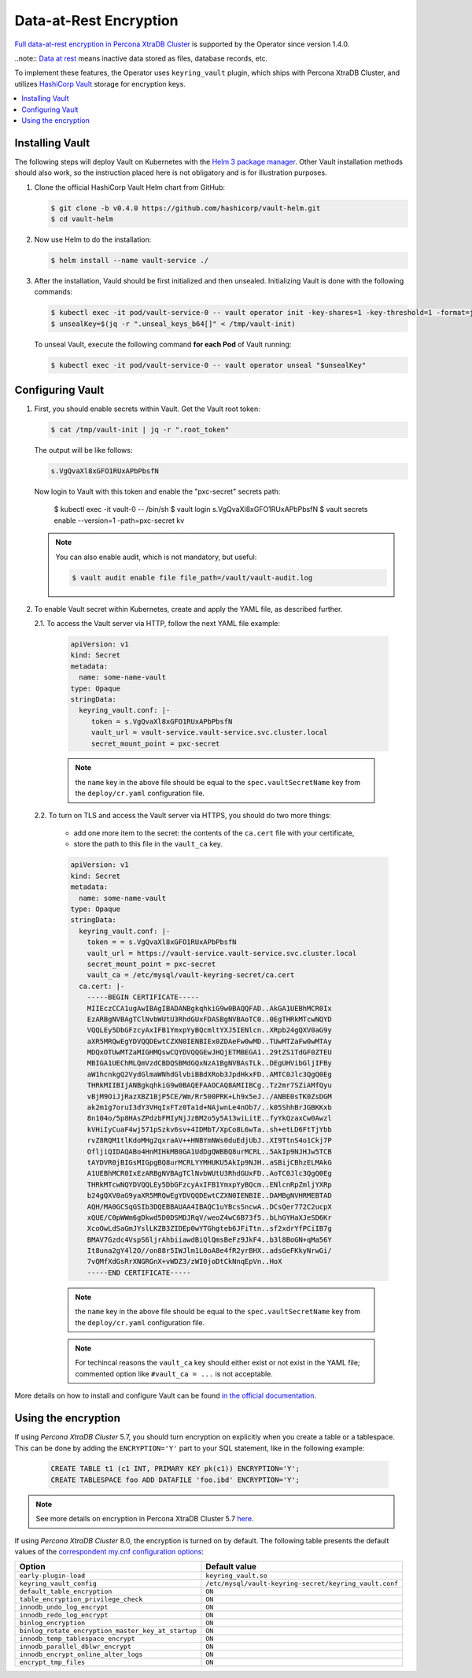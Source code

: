 .. _encryption:

Data-at-Rest Encryption
************************

`Full data-at-rest encryption in Percona XtraDB Cluster <https://www.percona.com/doc/percona-xtradb-cluster/LATEST/management/data_at_rest_encryption.html>`_ is supported by the Operator since version 1.4.0.

..note:: `Data at rest <https://en.wikipedia.org/wiki/Data_at_rest>`_ means inactive data stored as files, database records, etc.

To implement these features, the Operator uses ``keyring_vault`` plugin,
which ships with Percona XtraDB Cluster, and utilizes `HashiCorp Vault <https://www.vaultproject.io/>`_ storage for encryption keys.

.. contents:: :local:

.. _install-vault:

Installing Vault
----------------

The following steps will deploy Vault on Kubernetes with the `Helm 3 package manager <https://helm.sh/>`_. Other Vault installation methods should also work, so the instruction placed here is not obligatory and is for illustration purposes.

1. Clone the official HashiCorp Vault Helm chart from GitHub:

   .. code:: bash

      $ git clone -b v0.4.0 https://github.com/hashicorp/vault-helm.git
      $ cd vault-helm

2. Now use Helm to do the installation:

   .. code:: bash

      $ helm install --name vault-service ./

3. After the installation, Vauld should be first initialized and then unsealed.
   Initializing Vault is done with the following commands:

   .. code:: bash

      $ kubectl exec -it pod/vault-service-0 -- vault operator init -key-shares=1 -key-threshold=1 -format=json > /tmp/vault-init
      $ unsealKey=$(jq -r ".unseal_keys_b64[]" < /tmp/vault-init)

   To unseal Vault, execute the following command **for each Pod** of Vault
   running:

   .. code:: bash

      $ kubectl exec -it pod/vault-service-0 -- vault operator unseal "$unsealKey"

.. _configure-vault:

Configuring Vault
-----------------

1. First, you should enable secrets within Vault. Get the Vault root token:

   .. code:: bash

      $ cat /tmp/vault-init | jq -r ".root_token"

   The output will be like follows:

   .. code:: text

      s.VgQvaXl8xGFO1RUxAPbPbsfN

   Now login to Vault with this token and enable the "pxc-secret" secrets path:

      $ kubectl exec -it vault-0 -- /bin/sh
      $ vault login s.VgQvaXl8xGFO1RUxAPbPbsfN
      $ vault secrets enable --version=1 -path=pxc-secret kv

   .. note:: You can also enable audit, which is not mandatory, but useful:

      .. code:: bash

         $ vault audit enable file file_path=/vault/vault-audit.log

2. To enable Vault secret within Kubernetes, create and apply the YAML file,
   as described further.

   2.1. To access the Vault server via HTTP, follow the next YAML file example:

      .. code:: text

         apiVersion: v1
         kind: Secret
         metadata:
           name: some-name-vault
         type: Opaque
         stringData:
           keyring_vault.conf: |-
              token = s.VgQvaXl8xGFO1RUxAPbPbsfN
              vault_url = vault-service.vault-service.svc.cluster.local
              secret_mount_point = pxc-secret

      .. note:: the ``name`` key in the above file should be equal to the
         ``spec.vaultSecretName`` key from the ``deploy/cr.yaml`` configuration
         file.

   2.2. To turn on TLS and access the Vault server via HTTPS, you should do two more things:
      
      * add one more item to the secret: the contents of the ``ca.cert`` file
        with your certificate,
      * store the path to this file in the ``vault_ca`` key.

      .. code:: text

         apiVersion: v1
         kind: Secret
         metadata:
           name: some-name-vault
         type: Opaque
         stringData:
           keyring_vault.conf: |-
             token = = s.VgQvaXl8xGFO1RUxAPbPbsfN
             vault_url = https://vault-service.vault-service.svc.cluster.local
             secret_mount_point = pxc-secret
             vault_ca = /etc/mysql/vault-keyring-secret/ca.cert
           ca.cert: |-
             -----BEGIN CERTIFICATE-----
             MIIEczCCA1ugAwIBAgIBADANBgkqhkiG9w0BAQQFAD..AkGA1UEBhMCR0Ix
             EzARBgNVBAgTClNvbWUtU3RhdGUxFDASBgNVBAoTC0..0EgTHRkMTcwNQYD
             VQQLEy5DbGFzcyAxIFB1YmxpYyBQcmltYXJ5IENlcn..XRpb24gQXV0aG9y
             aXR5MRQwEgYDVQQDEwtCZXN0IENBIEx0ZDAeFw0wMD..TUwMTZaFw0wMTAy
             MDQxOTUwMTZaMIGHMQswCQYDVQQGEwJHQjETMBEGA1..29tZS1TdGF0ZTEU
             MBIGA1UEChMLQmVzdCBDQSBMdGQxNzA1BgNVBAsTLk..DEgUHVibGljIFBy
             aW1hcnkgQ2VydGlmaWNhdGlvbiBBdXRob3JpdHkxFD..AMTC0Jlc3QgQ0Eg
             THRkMIIBIjANBgkqhkiG9w0BAQEFAAOCAQ8AMIIBCg..Tz2mr7SZiAMfQyu
             vBjM9OiJjRazXBZ1BjP5CE/Wm/Rr500PRK+Lh9x5eJ../ANBE0sTK0ZsDGM
             ak2m1g7oruI3dY3VHqIxFTz0Ta1d+NAjwnLe4nOb7/..k05ShhBrJGBKKxb
             8n104o/5p8HAsZPdzbFMIyNjJzBM2o5y5A13wiLitE..fyYkQzaxCw0Awzl
             kVHiIyCuaF4wj571pSzkv6sv+4IDMbT/XpCo8L6wTa..sh+etLD6FtTjYbb
             rvZ8RQM1tlKdoMHg2qxraAV++HNBYmNWs0duEdjUbJ..XI9TtnS4o1Ckj7P
             OfljiQIDAQABo4HnMIHkMB0GA1UdDgQWBBQ8urMCRL..5AkIp9NJHJw5TCB
             tAYDVR0jBIGsMIGpgBQ8urMCRLYYMHUKU5AkIp9NJH..aSBijCBhzELMAkG
             A1UEBhMCR0IxEzARBgNVBAgTClNvbWUtU3RhdGUxFD..AoTC0Jlc3QgQ0Eg
             THRkMTcwNQYDVQQLEy5DbGFzcyAxIFB1YmxpYyBQcm..ENlcnRpZmljYXRp
             b24gQXV0aG9yaXR5MRQwEgYDVQQDEwtCZXN0IENBIE..DAMBgNVHRMEBTAD
             AQH/MA0GCSqGSIb3DQEBBAUAA4IBAQC1uYBcsSncwA..DCsQer772C2ucpX
             xQUE/C0pWWm6gDkwd5D0DSMDJRqV/weoZ4wC6B73f5..bLhGYHaXJeSD6Kr
             XcoOwLdSaGmJYslLKZB3ZIDEp0wYTGhgteb6JFiTtn..sf2xdrYfPCiIB7g
             BMAV7Gzdc4VspS6ljrAhbiiawdBiQlQmsBeFz9JkF4..b3l8BoGN+qMa56Y
             It8una2gY4l2O//on88r5IWJlm1L0oA8e4fR2yrBHX..adsGeFKkyNrwGi/
             7vQMfXdGsRrXNGRGnX+vWDZ3/zWI0joDtCkNnqEpVn..HoX
             -----END CERTIFICATE-----

      .. note:: the ``name`` key in the above file should be equal to the
         ``spec.vaultSecretName`` key from the ``deploy/cr.yaml`` configuration
         file.
         
      .. note:: For techincal reasons the ``vault_ca`` key should either exist
         or not exist in the YAML file; commented option like
         ``#vault_ca = ...`` is not acceptable.

More details on how to install and configure Vault can be found `in the official documentation <https://learn.hashicorp.com/vault?track=getting-started-k8s#getting-started-k8s>`_.

.. _vault-encryption:

Using the encryption
--------------------

If using *Percona XtraDB Cluster* 5.7, you should turn encryption on explicitly
when you create a table or a tablespace. This can be done by adding the
``ENCRYPTION='Y'`` part to your SQL statement, like in the following example:

   .. code:: sql

      CREATE TABLE t1 (c1 INT, PRIMARY KEY pk(c1)) ENCRYPTION='Y';
      CREATE TABLESPACE foo ADD DATAFILE 'foo.ibd' ENCRYPTION='Y';

.. note:: See more details on encryption in Percona XtraDB Cluster 5.7 `here <https://www.percona.com/doc/percona-xtradb-cluster/5.7/management/data_at_rest_encryption.html>`_.

If using *Percona XtraDB Cluster* 8.0, the encryption is turned on by default.
The following table presents the default values of the `correspondent my.cnf
configuration options <https://www.percona.com/doc/percona-server/LATEST/security/data-at-rest-encryption.html>`_:

+---------------------------------------------------+-------------------------------------------------------+
| Option                                            | Default value                                         |
+===================================================+=======================================================+
| ``early-plugin-load``                             | ``keyring_vault.so``                                  |
+---------------------------------------------------+-------------------------------------------------------+
| ``keyring_vault_config``                          | ``/etc/mysql/vault-keyring-secret/keyring_vault.conf``|
+---------------------------------------------------+-------------------------------------------------------+
| ``default_table_encryption``                      | ``ON``                                                |
+---------------------------------------------------+-------------------------------------------------------+
| ``table_encryption_privilege_check``              | ``ON``                                                |
+---------------------------------------------------+-------------------------------------------------------+
| ``innodb_undo_log_encrypt``                       | ``ON``                                                |
+---------------------------------------------------+-------------------------------------------------------+
| ``innodb_redo_log_encrypt``                       | ``ON``                                                |
+---------------------------------------------------+-------------------------------------------------------+
| ``binlog_encryption``                             | ``ON``                                                |
+---------------------------------------------------+-------------------------------------------------------+
| ``binlog_rotate_encryption_master_key_at_startup``| ``ON``                                                |
+---------------------------------------------------+-------------------------------------------------------+
| ``innodb_temp_tablespace_encrypt``                | ``ON``                                                |
+---------------------------------------------------+-------------------------------------------------------+
| ``innodb_parallel_dblwr_encrypt``                 | ``ON``                                                |
+---------------------------------------------------+-------------------------------------------------------+
| ``innodb_encrypt_online_alter_logs``              | ``ON``                                                |
+---------------------------------------------------+-------------------------------------------------------+
| ``encrypt_tmp_files``                             | ``ON``                                                |
+---------------------------------------------------+-------------------------------------------------------+
